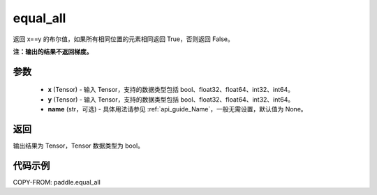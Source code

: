 .. _cn_api_tensor_equal_all:

equal_all
-------------------------------

.. py:function:: paddle.equal_all(x, y, name=None)


返回 x==y 的布尔值，如果所有相同位置的元素相同返回 True，否则返回 False。

**注：输出的结果不返回梯度。**


参数
::::::::::::

    - **x** (Tensor) - 输入 Tensor，支持的数据类型包括 bool、float32、float64、int32、int64。
    - **y** (Tensor) - 输入 Tensor，支持的数据类型包括 bool、float32、float64、int32、int64。
    - **name** (str，可选) - 具体用法请参见 :ref:`api_guide_Name`，一般无需设置，默认值为 None。

返回
::::::::::::
输出结果为 Tensor，Tensor 数据类型为 bool。

代码示例
::::::::::::

COPY-FROM: paddle.equal_all
